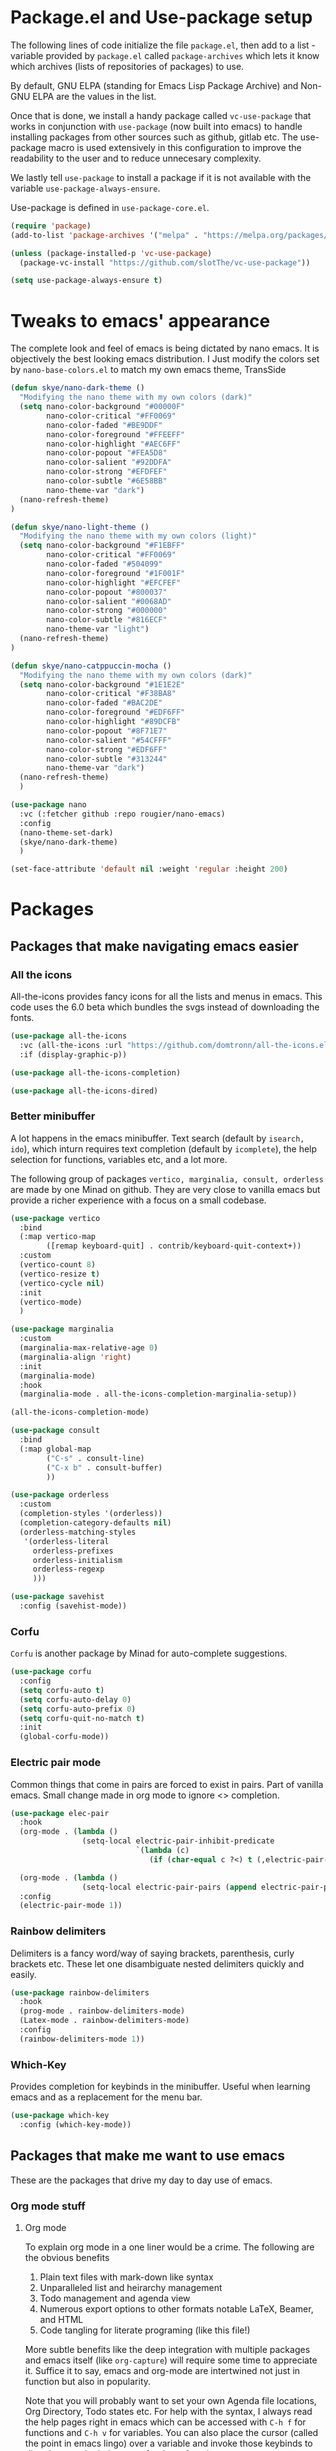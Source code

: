 * Package.el and Use-package setup
The following lines of code initialize the file =package.el=, then add to a list - variable provided by =package.el= called =package-archives= which lets it know which archives (lists of repositories of packages) to use.

By default, GNU ELPA (standing for Emacs Lisp Package Archive) and Non-GNU ELPA are the values in the list.

Once that is done, we install a handy package called =vc-use-package= that works in conjunction with =use-package= (now built into emacs) to handle installing packages from other sources such as github, gitlab etc. The use-package macro is used extensively in this configuration to improve the readability to the user and to reduce unnecesary complexity.

We lastly tell =use-package= to install a package if it is not available with the variable =use-package-always-ensure=.

Use-package is defined in =use-package-core.el=.

#+begin_src emacs-lisp
  (require 'package)
  (add-to-list 'package-archives '("melpa" . "https://melpa.org/packages/") t)

  (unless (package-installed-p 'vc-use-package)
    (package-vc-install "https://github.com/slotThe/vc-use-package"))

  (setq use-package-always-ensure t)
#+end_src

* Tweaks to emacs' appearance
The complete look and feel of emacs is being dictated by nano emacs. It is objectively the best looking emacs distribution. I Just modify the colors set by =nano-base-colors.el= to match my own emacs theme, TransSide

#+begin_src emacs-lisp
  (defun skye/nano-dark-theme ()
    "Modifying the nano theme with my own colors (dark)"
    (setq nano-color-background "#00000F"
          nano-color-critical "#FF0069"
          nano-color-faded "#BE9DDF"
          nano-color-foreground "#FFEEFF"
          nano-color-highlight "#AEC6FF"
          nano-color-popout "#FEA5D8"
          nano-color-salient "#92DDFA"
          nano-color-strong "#EFDFEF"
          nano-color-subtle "#6E58BB"
          nano-theme-var "dark")
    (nano-refresh-theme)
  )

  (defun skye/nano-light-theme ()
    "Modifying the nano theme with my own colors (light)"
    (setq nano-color-background "#F1EBFF"
          nano-color-critical "#FF0069"
          nano-color-faded "#504099"
          nano-color-foreground "#1F001F"
          nano-color-highlight "#EFCFEF"
          nano-color-popout "#800037"
          nano-color-salient "#0068AD"
          nano-color-strong "#000000"
          nano-color-subtle "#816ECF"
          nano-theme-var "light")
    (nano-refresh-theme)
  )

  (defun skye/nano-catppuccin-mocha ()
    "Modifying the nano theme with my own colors (dark)"
    (setq nano-color-background "#1E1E2E"
          nano-color-critical "#F38BA8"
          nano-color-faded "#BAC2DE"
          nano-color-foreground "#EDF6FF"
          nano-color-highlight "#89DCFB"
          nano-color-popout "#8F71E7"
          nano-color-salient "#54CFFF"
          nano-color-strong "#EDF6FF"
          nano-color-subtle "#313244"
          nano-theme-var "dark")
    (nano-refresh-theme)
    )

  (use-package nano
    :vc (:fetcher github :repo rougier/nano-emacs)
    :config
    (nano-theme-set-dark)
    (skye/nano-dark-theme)
    )

  (set-face-attribute 'default nil :weight 'regular :height 200)
#+end_src

* Packages
** Packages that make navigating emacs easier
*** All the icons 
All-the-icons provides fancy icons for all the lists and menus in emacs. This code uses the 6.0 beta which bundles the svgs instead of downloading the fonts.

#+begin_src emacs-lisp
  (use-package all-the-icons
    :vc (all-the-icons :url "https://github.com/domtronn/all-the-icons.el.git" :branch "svg")
    :if (display-graphic-p))

  (use-package all-the-icons-completion)

  (use-package all-the-icons-dired)
#+end_src

*** Better minibuffer
A lot happens in the emacs minibuffer. Text search (default by =isearch, ido=), which inturn requires text completion (default by =icomplete=), the help selection for functions, variables etc, and a lot more.

The following group of packages =vertico, marginalia, consult, orderless= are made by one Minad on github. They are very close to vanilla emacs but provide a richer experience with a focus on a small codebase.

#+begin_src emacs-lisp
  (use-package vertico
    :bind
    (:map vertico-map
          ([remap keyboard-quit] . contrib/keyboard-quit-context+))
    :custom
    (vertico-count 8)
    (vertico-resize t)
    (vertico-cycle nil)
    :init
    (vertico-mode)
    )

  (use-package marginalia
    :custom
    (marginalia-max-relative-age 0)
    (marginalia-align 'right)
    :init
    (marginalia-mode)
    :hook
    (marginalia-mode . all-the-icons-completion-marginalia-setup))

  (all-the-icons-completion-mode)
  
  (use-package consult
    :bind
    (:map global-map
          ("C-s" . consult-line)
          ("C-x b" . consult-buffer)
          ))

  (use-package orderless
    :custom
    (completion-styles '(orderless))  
    (completion-category-defaults nil)
    (orderless-matching-styles
     '(orderless-literal
       orderless-prefixes
       orderless-initialism
       orderless-regexp
       )))

  (use-package savehist
    :config (savehist-mode))
#+end_src

*** Corfu
=Corfu= is another package by Minad for auto-complete suggestions.

#+begin_src emacs-lisp
  (use-package corfu
    :config
    (setq corfu-auto t)
    (setq corfu-auto-delay 0)
    (setq corfu-auto-prefix 0)
    (setq corfu-quit-no-match t)
    :init
    (global-corfu-mode))
#+end_src

*** Electric pair mode
Common things that come in pairs are forced to exist in pairs. Part of vanilla emacs. Small change made in org mode to ignore <> completion.

#+begin_src emacs-lisp
  (use-package elec-pair
    :hook
    (org-mode . (lambda ()
                  (setq-local electric-pair-inhibit-predicate
                              `(lambda (c)
                                 (if (char-equal c ?<) t (,electric-pair-inhibit-predicate c))))))

    (org-mode . (lambda ()
                  (setq-local electric-pair-pairs (append electric-pair-pairs '((?$ . ?$))))))
    :config
    (electric-pair-mode 1))
#+end_src

*** Rainbow delimiters
Delimiters is a fancy word/way of saying brackets, parenthesis, curly brackets etc. These let one disambiguate nested delimiters quickly and easily.

#+begin_src emacs-lisp
  (use-package rainbow-delimiters
    :hook
    (prog-mode . rainbow-delimiters-mode)
    (Latex-mode . rainbow-delimiters-mode)
    :config
    (rainbow-delimiters-mode 1))
#+end_src

*** Which-Key
Provides completion for keybinds in the minibuffer. Useful when learning emacs and as a replacement for the menu bar.

#+begin_src emacs-lisp
  (use-package which-key
    :config (which-key-mode))
#+end_src

** Packages that make me want to use emacs
These are the packages that drive my day to day use of emacs.
*** Org mode stuff
**** Org mode
To explain org mode in a one liner would be a crime. The following are the obvious benefits

1) Plain text files with mark-down like syntax
2) Unparalleled list and heirarchy management
3) Todo management and agenda view
4) Numerous export options to other formats notable LaTeX, Beamer, and HTML
5) Code tangling for literate programing (like this file!)

More subtle benefits like the deep integration with multiple packages and emacs itself (like =org-capture=) will require some time to appreciate it. Suffice it to say, emacs and org-mode are intertwined not just in function but also in popularity.

Note that you will probably want to set your own Agenda file locations, Org Directory, Todo states etc. For help with the syntax, I always read the help pages right in emacs which can be accessed with =C-h f= for functions and =C-h v= for variables. You can also place the cursor (called the point in emacs lingo) over a variable and invoke those keybinds to directly go to the help pages for those functions.

#+begin_src emacs-lisp
  (use-package org
    :hook
    (org-mode . org-cdlatex-mode)
    (org-mode . org-indent-mode)

    :init
    (setq org-highlight-latex-and-related '(native latex script))
    (setq org-export-backends '(latex odt org))

    :bind
    (:map org-mode-map
          ("C-c C-x C-e" . skye/org-mark-and-archive)
          ("C-c C-x <up>" . org-cycle-list-bullet)
          ("M-<return>" . org-insert-item)
          :map global-map
          ("C-c a" . org-agenda)
          ("C-c c" . org-capture))

    :config
    (require 'org-tempo)

    (setq org-directory "~/Documents/Org")

    (defun skye/org-get-path (stringname)
      "Use concat to generate full path."
      (concat (file-name-as-directory org-directory) stringname))

    (setq skye/Readme (skye/org-get-path "Task List.org"))
    (setq skye/archive (skye/org-get-path "archive.org"))

    (setq org-agenda-files (list skye/Readme))
    (setq org-archive-location (concat skye/archive "::* From %s"))

    (setq org-ellipsis " ▼")
    (setq org-src-fontify-natively t)
    (setq org-src-tab-acts-natively t)

    (setq org-todo-keywords '((sequence "TODO(t!)" "|" "DOING(i!)" "|" "WAITING(w!)") (sequence "|" "CANCELLED(c)" "|" "DONE(d)")))

    (setq org-enforce-todo-dependencies t)
    (setq org-enforce-todo-checkbox-dependencies t)

    (setq skye/bullets-list '("◉" "●" "○" "⊙"))

    (setq org-src-window-setup 'current-window)

    (defun skye/org-mark-and-archive ()
      "Mark the state of the current subtree as either DONE or CANCELLED and export to my archive.org file"
      (interactive)
      (org-todo (completing-read "Choose a final TODO state" '("DONE" "CANCELLED")))
      (org-archive-subtree))


    (setq org-pretty-entities nil)
    (setq org-preview-latex-default-process 'dvisvgm)

    (setq org-fontify-todo-headline nil)
    (setq org-fontify-done-headline nil)

    (setq org-tags-column 70)

    (defun skye/return-user-details (a)
    "Template function for giving tempo-user-elements the details it needs"
    (cl-case (identity a)
      (u user-full-name)
      (e user-mail-address)))

    (setq tempo-user-elements '(skye/return-user-details))

    (tempo-define-template "default-org-header"
                           '("#+latex_class: article"n"#+latex_class_options: [a4paper, 10pt]"n"#+latex_header: \\usepackage[margin=1in]{geometry} \\usepackage{setspace}"n"#+latex_header_extra: \\doublespace"n"#+latex_compiler: pdflatex"n"#+options: author:t broken-links:nil c:nil creator:nil"n"#+options: date:t e:nil email:t num:t"n"#+options: timestamp:nil title:t toc:nil todo:nil |:t"n"#+title:"p n"#+date: \\today"n"#+author: "u n"#+email: "e) "<P")

    )
#+end_src

**** Org-modern
=org-modern= is yet another Minad package that makes org-mode more palatable to the modern eye.

#+begin_src emacs-lisp
  (use-package org-modern
    :config
    (global-org-modern-mode))
#+end_src

* Lastly
These are small tweaks to silence certain warnings that come up when using certain functions in certain modes. Emacs will warn the user that these are confusing to first time users and enable them only at will. This prevents those annoying pop-ups

Also, maximum fontification of faces is prettier to me. Needs to be loaded at the end to bypass nano being dumb.

#+begin_src emacs-lisp
  (put 'scroll-left 'disabled nil)
  (put 'dired-find-alternate-file 'disabled nil)
  (put 'narrow-to-region 'disabled nil)

  (setq font-lock-maximum-decoration t)
#+end_src  
